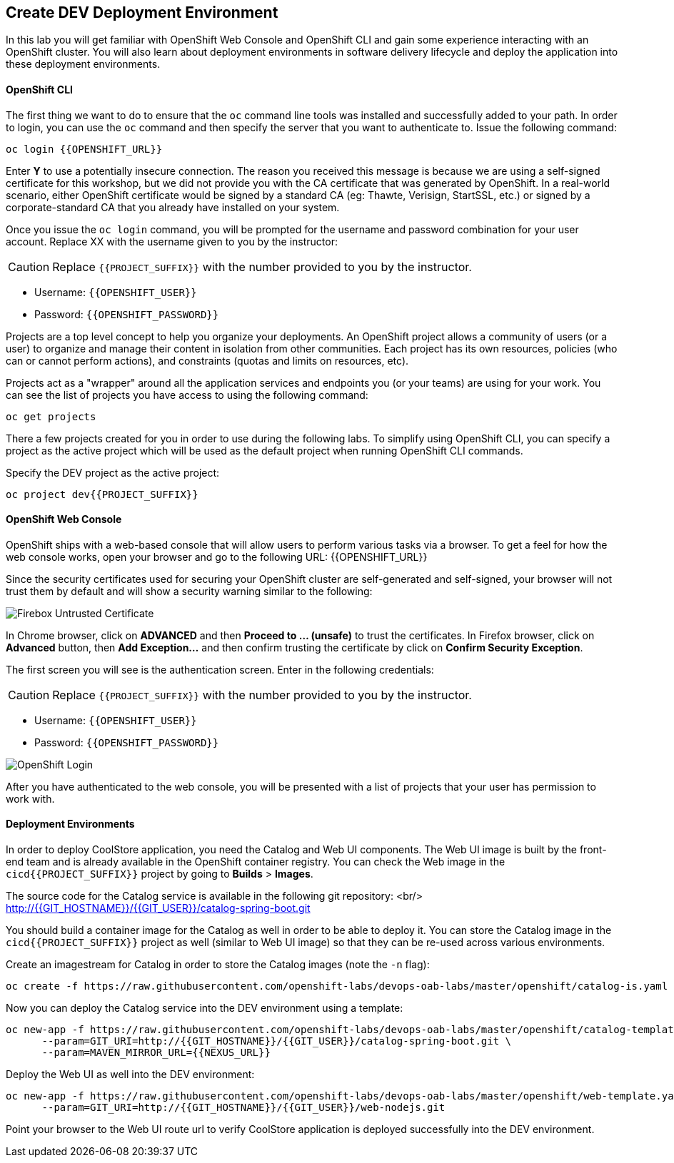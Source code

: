 ## Create DEV Deployment Environment

In this lab you will get familiar with OpenShift Web Console and OpenShift CLI and gain some experience 
interacting with an OpenShift cluster. You will also learn about deployment environments in 
software delivery lifecycle and deploy the application into these deployment environments.

#### OpenShift CLI

The first thing we want to do to ensure that the `oc` command line tools was installed and successfully 
added to your path. In order to login, you can use the `oc` command and then specify the server that you want to authenticate to. Issue the following command:

[source,shell,role=copypaste]
----
oc login {{OPENSHIFT_URL}}
----

Enter *Y* to use a potentially insecure connection. The reason you received this message is because 
we are using a self-signed certificate for this workshop, but we did not provide you with the CA 
certificate that was generated by OpenShift. In a real-world scenario, either OpenShift 
certificate would be signed by a standard CA (eg: Thawte, Verisign, StartSSL, etc.) or signed by a 
corporate-standard CA that you already have installed on your system.

Once you issue the `oc login` command, you will be prompted for the username and password 
combination for your user account. Replace XX with the username given to you by the instructor:

CAUTION: Replace `{{PROJECT_SUFFIX}}` with the number provided to you by the instructor.

* Username: `{{OPENSHIFT_USER}}`
* Password: `{{OPENSHIFT_PASSWORD}}`

Projects are a top level concept to help you organize your deployments. An OpenShift 
project allows a community of users (or a user) to organize and manage their content in 
isolation from other communities. Each project has its own resources, policies 
(who can or cannot perform actions), and constraints (quotas and limits on resources, etc). 

Projects act as a "wrapper" around all the application services and endpoints you 
(or your teams) are using for your work. You can see the list of projects 
you have access to using the following command:

[source,shell,role=copypaste]
----
oc get projects
----

There a few projects created for you in order to use during the following labs. To simplify 
using OpenShift CLI, you can specify a project as the active project which will be used 
as the default project when running OpenShift CLI commands. 

Specify the DEV project as the active project:

[source,shell,role=copypaste]
----
oc project dev{{PROJECT_SUFFIX}}
----

#### OpenShift Web Console

OpenShift ships with a web-based console that will allow users to perform various tasks via a browser. To 
get a feel for how the web console works, open your browser and go to the following URL: {{OPENSHIFT_URL}}

Since the security certificates used for securing your OpenShift cluster are self-generated and 
self-signed, your browser will not trust them by default and will show a security warning similar to the following:

image::devops-explore-cert-warning-firefox.png[Firebox Untrusted Certificate]

In Chrome browser, click on *ADVANCED* and then *Proceed to ... (unsafe)* to trust the 
certificates. In Firefox browser, click on *Advanced* button, then *Add Exception...* and then 
confirm trusting the certificate by click on *Confirm Security Exception*.

The first screen you will see is the authentication screen. Enter in the following credentials:

CAUTION: Replace `{{PROJECT_SUFFIX}}` with the number provided to you by the instructor.

* Username: `{{OPENSHIFT_USER}}`
* Password: `{{OPENSHIFT_PASSWORD}}`

image::devops-explore-web-login.png[OpenShift Login]

After you have authenticated to the web console, you will be presented with a list of 
projects that your user has permission to work with.

#### Deployment Environments

In order to deploy CoolStore application, you need the Catalog and Web UI components. The Web UI image is 
built by the front-end team and is already available in the OpenShift container registry. You can 
check the Web image in the `cicd{{PROJECT_SUFFIX}}` project by going to *Builds* > *Images*.

The source code for the Catalog service is available in the following git repository: <br/>
http://{{GIT_HOSTNAME}}/{{GIT_USER}}/catalog-spring-boot.git

You should build a container image for the Catalog as well in order to be able to deploy it. You can 
store the Catalog image in the `cicd{{PROJECT_SUFFIX}}` project as well (similar to Web UI image) so that 
they can be re-used across various environments. 

Create an imagestream for Catalog in order to store the Catalog images (note the `-n` flag):

[source,shell,role=copypaste]
----
oc create -f https://raw.githubusercontent.com/openshift-labs/devops-oab-labs/master/openshift/catalog-is.yaml -n cicd{{PROJECT_SUFFIX}}
----

Now you can deploy the Catalog service into the DEV environment using a template:

[source,shell,role=copypaste]
----
oc new-app -f https://raw.githubusercontent.com/openshift-labs/devops-oab-labs/master/openshift/catalog-template.yaml \
      --param=GIT_URI=http://{{GIT_HOSTNAME}}/{{GIT_USER}}/catalog-spring-boot.git \
      --param=MAVEN_MIRROR_URL={{NEXUS_URL}} 
----

Deploy the Web UI as well into the DEV environment:

[source,shell,role=copypaste]
----
oc new-app -f https://raw.githubusercontent.com/openshift-labs/devops-oab-labs/master/openshift/web-template.yaml \
      --param=GIT_URI=http://{{GIT_HOSTNAME}}/{{GIT_USER}}/web-nodejs.git 
----

Point your browser to the Web UI route url to verify CoolStore application is deployed successfully into the 
DEV environment.
